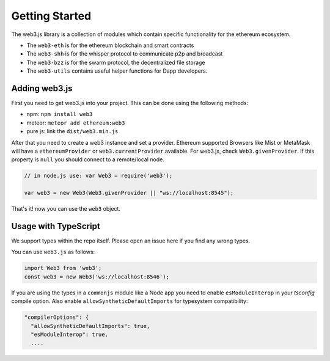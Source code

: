 
===============
Getting Started
===============

The web3.js library is a collection of modules which contain specific functionality for the ethereum ecosystem.

- The ``web3-eth`` is for the ethereum blockchain and smart contracts
- The ``web3-shh`` is for the whisper protocol to communicate p2p and broadcast
- The ``web3-bzz`` is for the swarm protocol, the decentralized file storage
- The ``web3-utils`` contains useful helper functions for Dapp developers.


.. _adding-web3:

Adding web3.js
==============

.. index:: npm
.. index:: bower
.. index:: meteor

First you need to get web3.js into your project. This can be done using the following methods:

- npm: ``npm install web3``
- meteor: ``meteor add ethereum:web3``
- pure js: link the ``dist/web3.min.js``

After that you need to create a web3 instance and set a provider.
Ethereum supported Browsers like Mist or MetaMask will have a ``ethereumProvider`` or ``web3.currentProvider`` available. For  web3.js, check ``Web3.givenProvider``.
If this property is ``null`` you should connect to a remote/local node.

.. code-block:: javascript

    // in node.js use: var Web3 = require('web3');

    var web3 = new Web3(Web3.givenProvider || "ws://localhost:8545");

That's it! now you can use the ``web3`` object.


Usage with TypeScript
=====================

We support types within the repo itself. Please open an issue here if you find any wrong types.

You can use ``web3.js`` as follows:

.. code-block:: typescript

    import Web3 from 'web3';
    const web3 = new Web3('ws://localhost:8546');


If you are using the types in a ``commonjs`` module like a Node app you need to enable
``esModuleInterop`` in your `tsconfig` compile option. Also enable ``allowSyntheticDefaultImports``
for typesystem compatibility:

.. code-block:: javascript

    "compilerOptions": {
      "allowSyntheticDefaultImports": true,
      "esModuleInterop": true,
      ....
